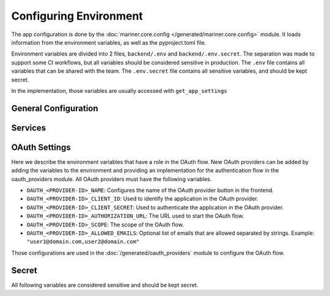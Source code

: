 .. _configuration:

Configuring Environment
=======================

The app configuration is done by the :doc:`mariner.core.config </generated/mariner.core.config>` module. It loads information from the environment variables, as well as the pyproject.toml file.

Environment variables are divided into 2 files, ``backend/.env`` and ``backend/.env.secret``.
The separation was made to support some CI workflows, but all variables should be considered
sensitive in production.
The ``.env`` file contains all variables that can be shared with the team.
The ``.env.secret`` file contains all sensitive variables, and should be kept secret.

In the implementation, those variables are usually accessed with ``get_app_settings``

General Configuration
---------------------

.. confval:: SERVER_HOST

   The backend url, such as ``"https://dev.mariner.backend.com"``

.. confval:: SERVER_CORS 

   A comma separated string with the origins allowed to use the REST API, such as ``"http://localhost:3000,http://localhost:8080"``

.. confval:: ACCESS_TOKEN_EXPIRE_MINUTES


   Duration of token's validity.

   :default: ``12888`` equivalent to 8 days


.. confval:: WEBAPP_URL

   The URL used by the webapp. Necessary when the backend needs to redirect to the webapp, such as during oauth flows. Example: ``"https://dev.mariner.webapp.com"``

   :default: ``"http://localhost:3000"``

.. confval:: TENANT_NAME

   The name of the tenant. Any string will be accepted.

   :default: ``"default"``

.. confval:: LIGHTNING_LOGS_DIR

   Environment variable used to specify where the lightning trainer should store the generated files (used in the ``default_root_dir`` parameter of the Trainer). Can be a s3 uri, such as s3://dev-mariner-datasets/lightning-logs

  :default: ``"lightning_logs/"``, i.e. stores the files in the local filesystem. Not recommended for production environments.

Services
--------

.. confval:: POSTGRES_URI

   The URI used to connect to the postgres database. Example: ``postgresql://user:password@localhost:5432/dbname``

.. confval:: MLFLOW_TRACKING_URI

    The URI used to connect to the MLFlow's tracking database. See `the mlflow docs <https://mlflow.org/docs/latest/tracking.html#id31>`_ for more information.

    
.. confval:: RAY_ADDRESS

    The URI used to connect to the Ray cluster. Example: ``"ray://ray-head-backend.ray.svc.cluster.local:10001"``

OAuth Settings
--------------

Here we describe the environment variables that have a role in the OAuth flow.
New OAuth providers can be added by adding the variables to the environment
and providing an implementation for the authentication flow in the oauth_providers module.
All OAuth providers must have the following variables.

- ``OAUTH_<PROVIDER-ID>_NAME``: Configures the name of the OAuth provider button in the frontend.
- ``OAUTH_<PROVIDER-ID>_CLIENT_ID``: Used to identify the application in the OAuth provider.
- ``OAUTH_<PROVIDER-ID>_CLIENT_SECRET``: Used to authenticate the application in the OAuth provider.
- ``OAUTH_<PROVIDER-ID>_AUTHORIZATION_URL``: The URL used to start the OAuth flow.
- ``OAUTH_<PROVIDER-ID>_SCOPE``: The scope of the OAuth flow.
- ``OAUTH_<PROVIDER-ID>_ALLOWED_EMAILS``: Optional list of emails that are allowed separated by strings. Example: ``"user1@domain.com,user2@domain.com"``

Those configurations are used in the :doc:`/generated/oauth_providers` module to configure the OAuth flow.

Secret
------

All following variables are considered sensitive and should be kept secret.

.. confval:: AUTHENTICATION_SECRET_KEY

   Used to sign JWT tokens. Should be kept secret and be cryptographic safe.

.. confval:: DEPLOYMENT_URL_SIGNATURE_SECRET_KEY

   Used to sign deployment urls. Should be kept secret and be cryptographic safe.

.. confval:: APPLICATION_SECRET

   Used as basic auth password for inter service communication. Should be kept secret and be cryptographic safe.

.. confval:: AWS_MODE
   :default: ``"local"``

   Either ``local`` or ``sts``. If ``local``, search credentials from environment variables named ``AWS_ACCESS_KEY_ID`` and ``AWS_SECRET_ACCESS_KEY``. If ``sts`` uses `Security Token Service <https://docs.aws.amazon.com/STS/latest/APIReference/welcome.html>`_ to generate temporary credentials.

.. confval:: AWS_ACCRESS_KEY_ID

   Key id of the AWS credentials.

.. confval:: AWS_SECRET_ACCESS_KEY

   Key secret of the AWS credentials.

.. confval:: AWS_REGION

   AWS region where cloud services operates.

.. confval:: AWS_DATASETS

   The path withing S3 where datasets are stored.

   .. warning::

      Should not include S3 uri schema `s3://`.
      Example that will work: ``dev-mariner-datasets``
      Example that fails: ``s3://dev-mariner-datasets``

   .. todo::

      It will work better as S3 schema.

.. confval:: AWS_MODELS_BUCKET

   S3 URI used to store models.

